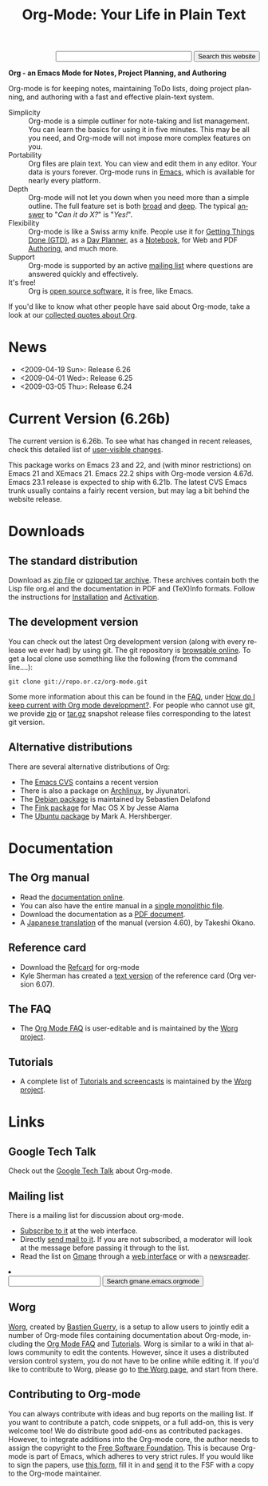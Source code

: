 
#+TITLE:     Org-Mode: Your Life in Plain Text
#+LANGUAGE:  en
#+EMAIL:     carsten at orgmode dot org
#+OPTIONS:   H:3 num:nil toc:2 \n:nil @:t ::t |:t ^:t *:t TeX:t author:nil <:t LaTeX:t
#+STYLE: </style><link rel="stylesheet" href="http://orgmode.org/org.css" type="text/css" />

#+HTML:  <BASE href="http://orgmode.org/index.html">


#+BEGIN_HTML
<form action="http://www.google.com/cse" id="cse-search-box">
  <div align="right">
    <input type="hidden" name="cx" value="002987994228320350715:2gaddxoioh4" />
    <input type="hidden" name="ie" value="UTF-8" />
    <input type="text" name="q" size="31" />
    <input type="submit" name="sa" value="Search this website" />
  </div>
</form>
<script type="text/javascript" src="http://www.google.com/coop/cse/brand?form=cse-search-box&lang=en"></script>
#+END_HTML

*Org - an Emacs Mode for Notes, Project Planning, and Authoring*

Org-mode is for keeping notes, maintaining ToDo lists, doing project
planning, and authoring with a fast and effective plain-text
system.

#+ATTR_HTML: style="border:1px solid black;"
[[http://orgmode.org/img/tasks.png]]

- Simplicity :: Org-mode is a simple outliner for note-taking and list
     management. You can learn the basics for using it in five
     minutes.  This may be all you need, and Org-mode will not impose
     more complex features on you.
- Portability :: Org files are plain text.  You can view and edit them
     in any editor.  Your data is yours forever.  Org-mode runs in
     [[http://www.gnu.org/software/emacs/][Emacs]], which is available for nearly every platform.
- Depth :: Org-mode will not let you down when you need more than a
     simple outline.  The full feature set is both [[http://orgmode.org/manual/Main-Index.html#Main-Index][broad]] and [[http://orgmode.org/manual/index.html][deep]].
     The typical [[http://orgmode.org/worg/org-faq.php][answer]] to "/Can it do X?/" is "/Yes!/".
- Flexibility :: Org-mode is like a Swiss army knife.  People use it
     for [[http://members.optusnet.com.au/~charles57/GTD/orgmode.html][Getting Things Done (GTD)]], as a [[http://www.newartisans.com/blog_files/org.mode.day.planner.php][Day Planner]], as a [[http://sachachua.com/wp/2008/01/18/outlining-your-notes-with-org/][Notebook]],
     for Web and PDF [[http://orgmode.org][Authoring]], and much more.
- Support :: Org-mode is supported by an active [[id:0B280B26-A3AB-4E5C-B4EE-B7FFC52C4D26][mailing list]] where
     questions are answered quickly and effectively.
- It's free! :: Org is [[http://en.wikipedia.org/wiki/Open-source_software][open source software]], it is free, like Emacs.

If you'd like to know what other people have said about Org-mode, take
a look at our [[http://orgmode.org/worg/org-quotes.php][collected quotes about Org]].

* News
- <2009-04-19 Sun>: Release 6.26
- <2009-04-01 Wed>: Release 6.25
- <2009-03-05 Thu>: Release 6.24

* Current Version (6.26b)

The current version is 6.26b.  To see what has changed in recent
releases, check this detailed list of [[file:Changes.html][user-visible changes]].

This package works on Emacs 23 and 22, and (with minor restrictions)
on Emacs 21 and XEmacs 21.  Emacs 22.2 ships with Org-mode version
4.67d.  Emacs 23.1 release is expected to ship with 6.21b.  The latest
CVS Emacs trunk usually contains a fairly recent version, but may lag
a bit behind the website release.

* Downloads

** The standard distribution

Download as [[file:org-6.26b.zip][zip file]] or [[file:org-6.26b.tar.gz][gzipped tar archive]].  These archives contain
both the Lisp file org.el and the documentation in PDF and (TeX)Info
formats.  Follow the instructions for [[http://orgmode.org/manual/Installation.html#Installation][Installation]] and [[http://orgmode.org/manual/Activation.html#Activation][Activation]].

** The development version

You can check out the latest Org development version (along with every
release we ever had) by using git.  The git repository is [[http://repo.or.cz/w/org-mode.git][browsable
online]].  To get a local clone use something like the following (from 
the command line....):

: git clone git://repo.or.cz/org-mode.git

Some more information about this can be found in the [[http://orgmode.org/worg/org-faq.php][FAQ]], under [[http://orgmode.org/worg/org-faq.php#keeping-current-with-Org-mode-development][How do
I keep current with Org mode development?]].  For people who cannot use
git, we provide [[file:org-snapshot.zip][zip]] or [[file:org-snapshot.tar.gz][tar.gz]] snapshot release files corresponding to
the latest git version.

** Alternative distributions

   There are several alternative distributions of Org:

   - The [[http://savannah.gnu.org/cvs/%3Fgroup%3Demacs][Emacs CVS]] contains a recent version
   - There is also a package on [[http://aur.archlinux.org/packages.php?do_Details&ID=18206][Archlinux]], by Jiyunatori.
   - The [[http://packages.debian.org/sid/main/org-mode][Debian package]] is maintained by Sebastien Delafond
   - The [[http://pdb.finkproject.org/pdb/package.php/org-mode][Fink package]] for Mac OS X by Jesse Alama
   - The [[https://launchpad.net/~hexmode/+archive][Ubuntu package]] by Mark A. Hershberger.

* Documentation
** The Org manual
   - Read the [[file:manual/index.html][documentation online]].
   - You can also have the entire manual in a [[file:org.html][single monolithic file]].
   - Download the documentation as a  [[file:org.pdf][PDF document]].
   - A [[http://hpcgi1.nifty.com/spen/index.cgi?OrgMode%2fManual][Japanese translation]] of the manual (version 4.60), by Takeshi
     Okano.

** Reference card
   - Download the [[file:orgcard.pdf][Refcard]] for org-mode
   - Kyle Sherman has created a [[file:orgcard.txt][text version]] of the reference card
     (Org version 6.07).
** The FAQ
   - The [[http://orgmode.org/worg/org-faq.php][Org Mode FAQ]] is user-editable and is maintained by the [[http://orgmode.org/worg/][Worg
     project]]. 

** Tutorials
   - A complete list of [[http://orgmode.org/worg/org-tutorials/index.php][Tutorials and screencasts]] is maintained by the
     [[http://orgmode.org/worg][Worg project]].

* Links

** Google Tech Talk
   Check out the [[file:GoogleTech.org][Google Tech Talk]] about Org-mode.

** Mailing list
   :PROPERTIES:
   :ID:       0B280B26-A3AB-4E5C-B4EE-B7FFC52C4D26
   :END:

   There is a mailing list for discussion about org-mode.

   - [[http://lists.gnu.org/mailman/listinfo/emacs-orgmode][Subscribe to it]] at the web interface.
   - Directly [[mailto:emacs-orgmode@gnu.org][send mail to it]].  If you are not subscribed, a moderator
     will look at the message before passing it through to the
     list.
   - Read the list on [[http://www.gmane.org][Gmane]] through a [[http://news.gmane.org/gmane.emacs.orgmode][web interface]] or with a
     [[news://news.gmane.org/gmane.emacs.orgmode][newsreader]].

#+BEGIN_HTML
<li><form method="get" action="http://search.gmane.org/">
<input type="text" name="query">
<input type="hidden" name="group" value="gmane.emacs.orgmode">
<input type="submit" value="Search gmane.emacs.orgmode">
</form>
#+END_HTML

** Worg

[[http://orgmode.org/worg/][Worg]], created by [[http://www.cognition.ens.fr/~guerry/][Bastien Guerry]], is a setup to allow users to jointly
edit a number of Org-mode files containing documentation about
Org-mode, including the [[http://orgmode.org/worg/org-faq.php][Org Mode FAQ]] and [[http://orgmode.org/worg/org-tutorials/index.php][Tutorials]].  Worg is similar
to a wiki in that allows community to edit the contents.  However,
since it uses a distributed version control system, you do not have to
be online while editing it.  If you'd like to contribute to Worg,
please go to [[http://orgmode.org/worg/][the Worg page]], and start from there.

** Contributing to Org-mode

You can always contribute with ideas and bug reports on the mailing
list.  If you want to contribute a patch, code snippets, or a full
add-on, this is very welcome too!  We do distribute good add-ons as
contributed packages.  However, to integrate additions into the
Org-mode core, the author needs to assign the copyright to the [[http://www.fsf.org/][Free
Software Foundation]].  This is because Org-mode is part of Emacs, which
adheres to very strict rules.  If you would like to sign the papers,
use [[file:request-assign-future.txt][this form]], fill it in and [[mailto:assign@gnu.org,carsten.dominik@gmail.com][send]] it to the FSF with a copy to the
Org-mode maintainer.

